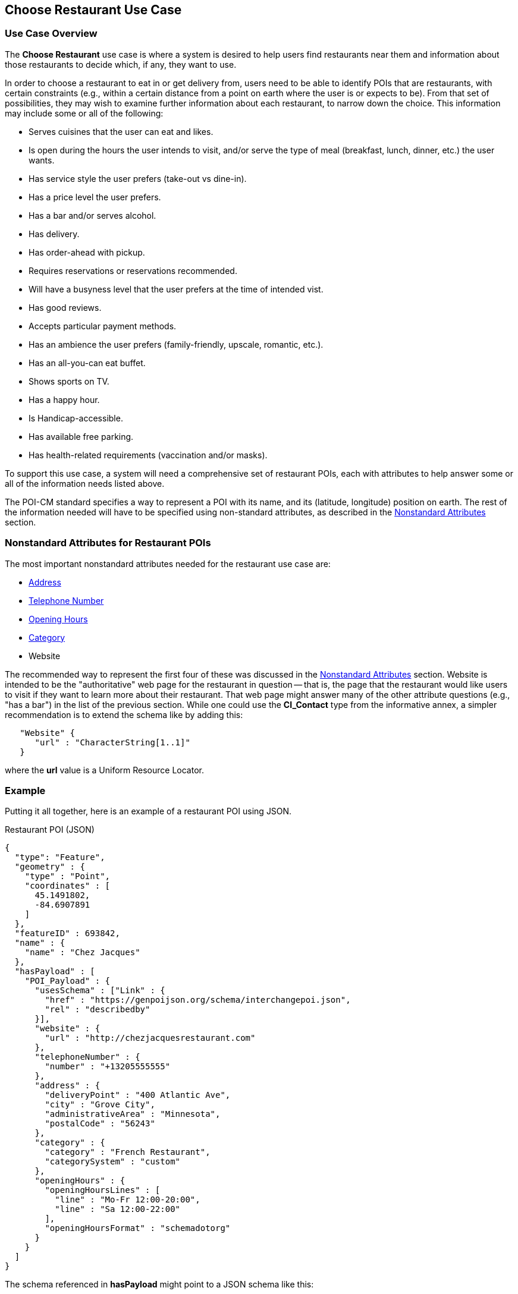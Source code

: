[[choose_restaurant_use_case_section]]
== Choose Restaurant Use Case

=== Use Case Overview

The *Choose Restaurant* use case is where a system is desired to help users find restaurants near them and information about those restaurants to decide which, if any, they want to use.

In order to choose a restaurant to eat in or get delivery from, users need to be able to identify POIs that are restaurants, with certain constraints (e.g., within a certain distance from a point on earth where the user is or expects to be). From that set of possibilities, they may wish to examine further information about each restaurant, to narrow down the choice. This information may include some or all of the following:

* Serves cuisines that the user can eat and likes.
* Is open during the hours the user intends to visit,
and/or serve the type of meal (breakfast, lunch, dinner, etc.) the user wants.
* Has service style the user prefers (take-out vs dine-in).
* Has a price level the user prefers.
* Has a bar and/or serves alcohol.
* Has delivery.
* Has order-ahead with pickup.
* Requires reservations or reservations recommended.
* Will have a busyness level that the user prefers at the time of intended vist.
* Has good reviews.
* Accepts particular payment methods.
* Has an ambience the user prefers (family-friendly, upscale, romantic, etc.).
* Has an all-you-can eat buffet.
* Shows sports on TV.
* Has a happy hour.
* Is Handicap-accessible.
* Has available free parking.
* Has health-related requirements (vaccination and/or masks).

To support this use case, a system will need a comprehensive set of restaurant POIs, each with attributes to help answer some or all of the information needs listed above.

The POI-CM standard specifies a way to represent a POI with its name, and its (latitude, longitude) position on earth. The rest of the information needed will have to be specified using non-standard attributes, as described in the xref:06-nonstandard-attributes.adoc#ug_nonstandard_attributes_section[Nonstandard Attributes] section.

=== Nonstandard Attributes for Restaurant POIs

The most important nonstandard attributes needed for the restaurant use case are:

* xref:06-nonstandard-attributes.adoc#_address[Address]
* xref:06-nonstandard-attributes.adoc#_telephone_number[Telephone Number]
* xref:06-nonstandard-attributes.adoc#_opening_hours[Opening Hours]
* xref:06-nonstandard-attributes.adoc#_category[Category]
* Website

The recommended way to represent the first four of these was discussed in the xref:06-nonstandard-attributes.adoc#ug_nonstandard_attributes_section[Nonstandard Attributes] section.
Website is intended to be the "authoritative" web page for the restaurant in question -- that is, the page that the restaurant would like users to visit if they want to learn more about their restaurant. That web page might answer many of the other attribute questions (e.g., "has a bar") in the list of the previous section.
While one could use the *CI_Contact* type from the informative annex, a simpler recommendation is to extend the schema like by adding this:

[source.JSON]
----
   "Website" {
      "url" : "CharacterString[1..1]"
   }
----

where the *url* value is a Uniform Resource Locator.


=== Example ===

Putting it all together, here is an example of a restaurant POI using JSON.

.Restaurant POI (JSON)
[source.JSON]
----
{
  "type": "Feature",
  "geometry" : {
    "type" : "Point",
    "coordinates" : [
      45.1491802,
      -84.6907891
    ]
  },
  "featureID" : 693842,
  "name" : {
    "name" : "Chez Jacques"
  },
  "hasPayload" : [
    "POI_Payload" : {
      "usesSchema" : ["Link" : {
        "href" : "https://genpoijson.org/schema/interchangepoi.json",
        "rel" : "describedby"
      }],
      "website" : {
        "url" : "http://chezjacquesrestaurant.com"
      },
      "telephoneNumber" : {
        "number" : "+13205555555"
      },
      "address" : {
        "deliveryPoint" : "400 Atlantic Ave",
        "city" : "Grove City",
        "administrativeArea" : "Minnesota",
        "postalCode" : "56243"
      },
      "category" : {
        "category" : "French Restaurant",
        "categorySystem" : "custom"
      },
      "openingHours" : {
        "openingHoursLines" : [
          "line" : "Mo-Fr 12:00-20:00",
          "line" : "Sa 12:00-22:00"
        ],
        "openingHoursFormat" : "schemadotorg"
      }
    }
  ]
}
----

The schema referenced in *hasPayload* might point to a JSON schema like this:

.Schema for the Restaurant POI (JSON)
[source,json]
----
{
  "$schema": "http://json-schema.org/draft/2020-12/schema#",
  "$id": "https://genpoijson.org/schema/interchangepoi.json",
  "title": "Generic POI Payload for POI Interchange",
  "type" : "object",
  "properties": {
    "telephoneNumber": {
      "type": "object",
      "properties": {
        "number": {"type": "string"},
        "numberType": {"type": "string"}
      },
      "required": [ "number" ]
    },
    "address" : {
      "type": "object",
      "properties": {
        "administrativeArea": {"type": "string"},
        "city": {"type": "string"},
        "country": {"type": "string"},
        "deliveryPoint": {"type": "string"},
        "email": {"type": "string"},
        "postalCode": {"type": "string"}
      }
    },
    "category" : {
      "type": "object",
      "properties": {
        "category": { "type": "string"},
        "categorySystem": {
          "enum" : [ "naics", "osm", "ogcindoor", "geonames", "custom" ]
        }
      },
      "required": [ "category" ]
    },
    "openingHours" : {
      "type": "object",
      "properties": {
        "openingHoursLines": {
          "type": "array",
          "items": {
            "type": "string"
          }
        },
        "openingHoursFormat": {
          "enum" : [ "schemadotorg", "icalendaravailability" ]
        }
      }
    },
    "website" : {
      "type": "object",
      "properties": {
        "url": {
          "type": "string",
          "format": "uri"
        }
      },
      "required": [ "url" ]
    }
  }
}
----

There is no "hasDefinition" property in the Payload. If there were, it could reference a text file with a form of the commentary in this section.
